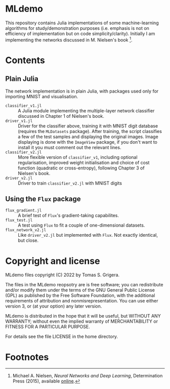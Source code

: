 * MLdemo

This repository contains Julia implementations of some machine-learning algorithms for study/demonstration purposes (i.e. emphasis is not on efficiency of implementation but on code simplicity/clarity).  Initially I am implementing the networks discussed in M. Nielsen's book [fn:1].


* Contents

** Plain Julia

The network implementation is in plain Julia, with packages used only for importing MNIST and visualisation.

- =classifier_v1.jl= :: A Julia module implementing the multiple-layer network classifier discussed in Chapter 1 of Nielsen's book.
- =driver_v1.jl= :: Driver for the classifier above, training it with MNIST digit database (requires the ~MLDatasets~ package).  After training, the script classifies a few of the test samples and displaying the original images.  Image displaying is done with the =ImageView= package, if you don't want to install it you must comment out the relevant lines.
- =classifier_v2.jl= :: More flexible version of =classifier_v1=, including optional regularisation, improved weight initialisation and choice of cost function (quadratic or cross-entropy), following Chapter 3 of Nielsen's book.
- =driver_v2.jl= :: Driver to train =classifier_v2.jl= with MNIST digits

** Using the =Flux= package

- =flux_gradient.jl= :: A brief test of =Flux='s gradient-taking capabilites.
- =flux_test.jl= ::  A test using =Flux= to fit a couple of one-dimensional datasets.
- =flux_network_v2.jl= :: Like =driver_v2.jl= but implemented with =Flux=.  Not exactly identical, but close.


* Copyright and license

MLdemo files copyright (C) 2022 by Tomas S. Grigera.

The files in the MLdemo reopsotry are is free software; you can redistribute and/or modify them under the terms of the GNU General Public License (GPL) as published by the Free Software Foundation, with the additional requirements of attribution and nonmisrepresentation. You can use either version 3, or (at your option) any later version.

MLdemo is distributed in the hope that it will be useful, but WITHOUT ANY WARRANTY; without even the implied warranty of MERCHANTABILITY or FITNESS FOR A PARTICULAR PURPOSE.

For details see the file LICENSE in the home directory. 


* Footnotes

[fn:1] Michael A. Nielsen, /Neural Networks and Deep Learning/, Determination Press (2015), available [[http://neuralnetworksanddeeplearning.com/index.html][online]].
 
